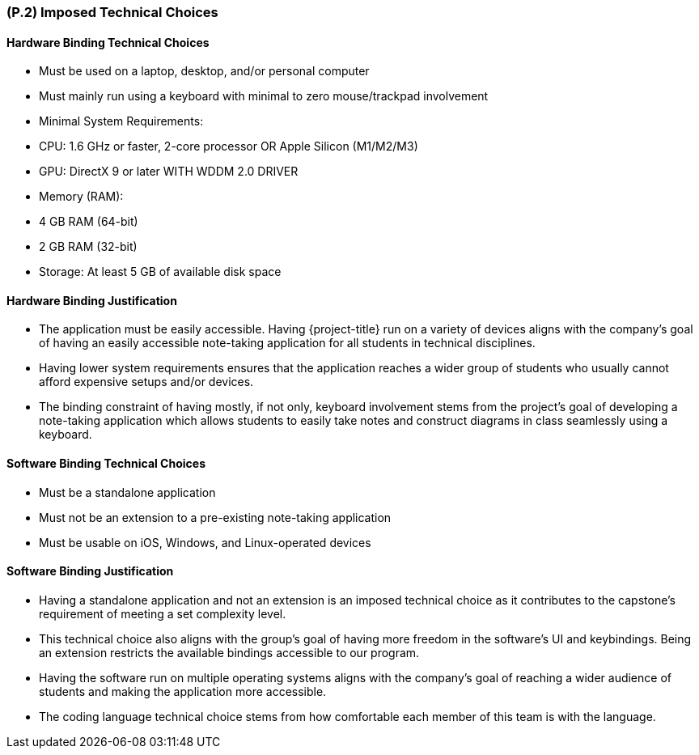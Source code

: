 [#p2,reftext=P.2]
=== (P.2) Imposed Technical Choices

ifdef::env-draft[]
TIP: _Any a priori choices binding the project to specific tools, hardware, languages or other technical parameters. Not all technical choices in projects derive from a pure technical analysis; some result from company policies. While some project members may dislike non-strictly-technical decisions, they are a fact of project life and must be documented, in particular for the benefit of one of the quality factors for requirements: "requirements must be justified"._ <<BM22>>
endif::[]

==== Hardware Binding Technical Choices

- Must be used on a laptop, desktop, and/or personal computer
- Must mainly run using a keyboard with minimal to zero mouse/trackpad involvement
- Minimal System Requirements:
  - CPU: 1.6 GHz or faster, 2-core processor OR Apple Silicon (M1/M2/M3)
  - GPU: DirectX 9 or later WITH WDDM 2.0 DRIVER
  - Memory (RAM):
      - 4 GB RAM (64-bit)
      - 2 GB RAM (32-bit)
  - Storage: At least 5 GB of available disk space

==== Hardware Binding Justification

- The application must be easily accessible. Having {project-title} run on a variety of devices aligns with the company's goal of having an easily accessible note-taking application for all students in technical disciplines.
- Having lower system requirements ensures that the application reaches a wider group of students who usually cannot afford expensive setups and/or devices.
- The binding constraint of having mostly, if not only, keyboard involvement stems from the project's goal of developing a note-taking application which allows students to easily take notes and construct diagrams in class seamlessly using a keyboard.

==== Software Binding Technical Choices

- Must be a standalone application
- Must not be an extension to a pre-existing note-taking application
- Must be usable on iOS, Windows, and Linux-operated devices

==== Software Binding Justification

- Having a standalone application and not an extension is an imposed technical choice as it contributes to the capstone's requirement of meeting a set complexity level.
- This technical choice also aligns with the group's goal of having more freedom in the software's UI and keybindings. Being an extension restricts the available bindings accessible to our program.
- Having the software run on multiple operating systems aligns with the company's goal of reaching a wider audience of students and making the application more accessible.
- The coding language technical choice stems from how comfortable each member of this team is with the language.
